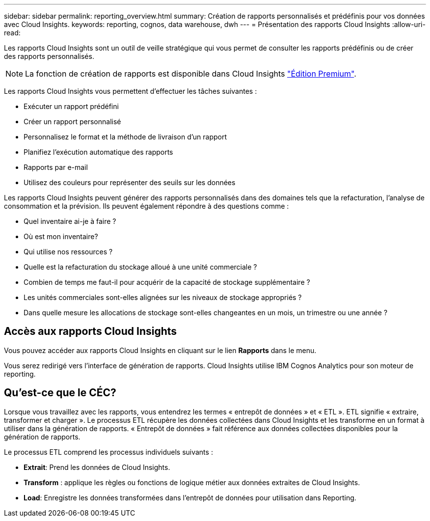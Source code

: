 ---
sidebar: sidebar 
permalink: reporting_overview.html 
summary: Création de rapports personnalisés et prédéfinis pour vos données avec Cloud Insights. 
keywords: reporting, cognos, data warehouse, dwh 
---
= Présentation des rapports Cloud Insights
:allow-uri-read: 


[role="lead"]
Les rapports Cloud Insights sont un outil de veille stratégique qui vous permet de consulter les rapports prédéfinis ou de créer des rapports personnalisés.


NOTE: La fonction de création de rapports est disponible dans Cloud Insights link:concept_subscribing_to_cloud_insights.html["Édition Premium"].

Les rapports Cloud Insights vous permettent d'effectuer les tâches suivantes :

* Exécuter un rapport prédéfini
* Créer un rapport personnalisé
* Personnalisez le format et la méthode de livraison d'un rapport
* Planifiez l'exécution automatique des rapports
* Rapports par e-mail
* Utilisez des couleurs pour représenter des seuils sur les données


Les rapports Cloud Insights peuvent générer des rapports personnalisés dans des domaines tels que la refacturation, l'analyse de consommation et la prévision. Ils peuvent également répondre à des questions comme :

* Quel inventaire ai-je à faire ?
* Où est mon inventaire?
* Qui utilise nos ressources ?
* Quelle est la refacturation du stockage alloué à une unité commerciale ?
* Combien de temps me faut-il pour acquérir de la capacité de stockage supplémentaire ?
* Les unités commerciales sont-elles alignées sur les niveaux de stockage appropriés ?
* Dans quelle mesure les allocations de stockage sont-elles changeantes en un mois, un trimestre ou une année ?




== Accès aux rapports Cloud Insights

Vous pouvez accéder aux rapports Cloud Insights en cliquant sur le lien *Rapports* dans le menu.

Vous serez redirigé vers l'interface de génération de rapports. Cloud Insights utilise IBM Cognos Analytics pour son moteur de reporting.



== Qu'est-ce que le CÉC?

Lorsque vous travaillez avec les rapports, vous entendrez les termes « entrepôt de données » et « ETL ». ETL signifie « extraire, transformer et charger ». Le processus ETL récupère les données collectées dans Cloud Insights et les transforme en un format à utiliser dans la génération de rapports. « Entrepôt de données » fait référence aux données collectées disponibles pour la génération de rapports.

Le processus ETL comprend les processus individuels suivants :

* *Extrait*: Prend les données de Cloud Insights.
* *Transform* : applique les règles ou fonctions de logique métier aux données extraites de Cloud Insights.
* *Load*: Enregistre les données transformées dans l'entrepôt de données pour utilisation dans Reporting.

